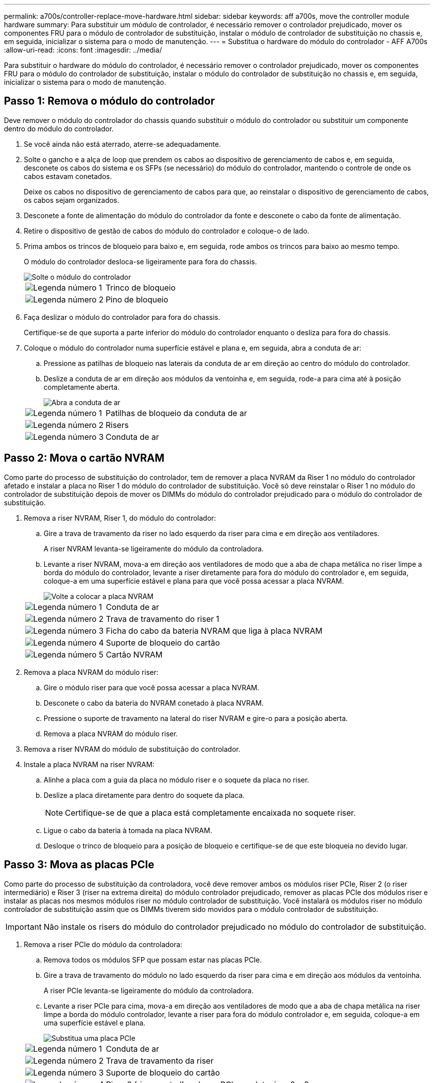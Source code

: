 ---
permalink: a700s/controller-replace-move-hardware.html 
sidebar: sidebar 
keywords: aff a700s, move the controller module hardware 
summary: Para substituir um módulo de controlador, é necessário remover o controlador prejudicado, mover os componentes FRU para o módulo de controlador de substituição, instalar o módulo de controlador de substituição no chassis e, em seguida, inicializar o sistema para o modo de manutenção. 
---
= Substitua o hardware do módulo do controlador - AFF A700s
:allow-uri-read: 
:icons: font
:imagesdir: ../media/


[role="lead"]
Para substituir o hardware do módulo do controlador, é necessário remover o controlador prejudicado, mover os componentes FRU para o módulo do controlador de substituição, instalar o módulo do controlador de substituição no chassis e, em seguida, inicializar o sistema para o modo de manutenção.



== Passo 1: Remova o módulo do controlador

Deve remover o módulo do controlador do chassis quando substituir o módulo do controlador ou substituir um componente dentro do módulo do controlador.

. Se você ainda não está aterrado, aterre-se adequadamente.
. Solte o gancho e a alça de loop que prendem os cabos ao dispositivo de gerenciamento de cabos e, em seguida, desconete os cabos do sistema e os SFPs (se necessário) do módulo do controlador, mantendo o controle de onde os cabos estavam conetados.
+
Deixe os cabos no dispositivo de gerenciamento de cabos para que, ao reinstalar o dispositivo de gerenciamento de cabos, os cabos sejam organizados.

. Desconete a fonte de alimentação do módulo do controlador da fonte e desconete o cabo da fonte de alimentação.
. Retire o dispositivo de gestão de cabos do módulo do controlador e coloque-o de lado.
. Prima ambos os trincos de bloqueio para baixo e, em seguida, rode ambos os trincos para baixo ao mesmo tempo.
+
O módulo do controlador desloca-se ligeiramente para fora do chassis.

+
image::../media/drw_a700s_pcm_remove.png[Solte o módulo do controlador]

+
[cols="1,4"]
|===


 a| 
image:../media/icon_round_1.png["Legenda número 1"]
 a| 
Trinco de bloqueio



 a| 
image:../media/icon_round_2.png["Legenda número 2"]
 a| 
Pino de bloqueio

|===
. Faça deslizar o módulo do controlador para fora do chassis.
+
Certifique-se de que suporta a parte inferior do módulo do controlador enquanto o desliza para fora do chassis.

. Coloque o módulo do controlador numa superfície estável e plana e, em seguida, abra a conduta de ar:
+
.. Pressione as patilhas de bloqueio nas laterais da conduta de ar em direção ao centro do módulo do controlador.
.. Deslize a conduta de ar em direção aos módulos da ventoinha e, em seguida, rode-a para cima até à posição completamente aberta.
+
image::../media/drw_a700s_open_air_duct.png[Abra a conduta de ar]

+
[cols="1,4"]
|===


 a| 
image:../media/icon_round_1.png["Legenda número 1"]
 a| 
Patilhas de bloqueio da conduta de ar



 a| 
image:../media/icon_round_2.png["Legenda número 2"]
 a| 
Risers



 a| 
image:../media/icon_round_3.png["Legenda número 3"]
 a| 
Conduta de ar

|===






== Passo 2: Mova o cartão NVRAM

Como parte do processo de substituição do controlador, tem de remover a placa NVRAM da Riser 1 no módulo do controlador afetado e instalar a placa no Riser 1 do módulo do controlador de substituição. Você só deve reinstalar o Riser 1 no módulo do controlador de substituição depois de mover os DIMMs do módulo do controlador prejudicado para o módulo do controlador de substituição.

. Remova a riser NVRAM, Riser 1, do módulo do controlador:
+
.. Gire a trava de travamento da riser no lado esquerdo da riser para cima e em direção aos ventiladores.
+
A riser NVRAM levanta-se ligeiramente do módulo da controladora.

.. Levante a riser NVRAM, mova-a em direção aos ventiladores de modo que a aba de chapa metálica no riser limpe a borda do módulo do controlador, levante a riser diretamente para fora do módulo do controlador e, em seguida, coloque-a em uma superfície estável e plana para que você possa acessar a placa NVRAM.
+
image::../media/drw_a700s_nvme_replace.png[Volte a colocar a placa NVRAM]

+
[cols="1,4"]
|===


 a| 
image:../media/icon_round_1.png["Legenda número 1"]
 a| 
Conduta de ar



 a| 
image:../media/icon_round_2.png["Legenda número 2"]
 a| 
Trava de travamento do riser 1



 a| 
image:../media/icon_round_3.png["Legenda número 3"]
 a| 
Ficha do cabo da bateria NVRAM que liga à placa NVRAM



 a| 
image:../media/icon_round_4.png["Legenda número 4"]
 a| 
Suporte de bloqueio do cartão



 a| 
image:../media/icon_round_5.png["Legenda número 5"]
 a| 
Cartão NVRAM

|===


. Remova a placa NVRAM do módulo riser:
+
.. Gire o módulo riser para que você possa acessar a placa NVRAM.
.. Desconete o cabo da bateria do NVRAM conetado à placa NVRAM.
.. Pressione o suporte de travamento na lateral do riser NVRAM e gire-o para a posição aberta.
.. Remova a placa NVRAM do módulo riser.


. Remova a riser NVRAM do módulo de substituição do controlador.
. Instale a placa NVRAM na riser NVRAM:
+
.. Alinhe a placa com a guia da placa no módulo riser e o soquete da placa no riser.
.. Deslize a placa diretamente para dentro do soquete da placa.
+

NOTE: Certifique-se de que a placa está completamente encaixada no soquete riser.

.. Ligue o cabo da bateria à tomada na placa NVRAM.
.. Desloque o trinco de bloqueio para a posição de bloqueio e certifique-se de que este bloqueia no devido lugar.






== Passo 3: Mova as placas PCIe

Como parte do processo de substituição da controladora, você deve remover ambos os módulos riser PCIe, Riser 2 (o riser intermediário) e Riser 3 (riser na extrema direita) do módulo controlador prejudicado, remover as placas PCIe dos módulos riser e instalar as placas nos mesmos módulos riser no módulo controlador de substituição. Você instalará os módulos riser no módulo controlador de substituição assim que os DIMMs tiverem sido movidos para o módulo controlador de substituição.


IMPORTANT: Não instale os risers do módulo do controlador prejudicado no módulo do controlador de substituição.

. Remova a riser PCIe do módulo da controladora:
+
.. Remova todos os módulos SFP que possam estar nas placas PCIe.
.. Gire a trava de travamento do módulo no lado esquerdo da riser para cima e em direção aos módulos da ventoinha.
+
A riser PCIe levanta-se ligeiramente do módulo da controladora.

.. Levante a riser PCIe para cima, mova-a em direção aos ventiladores de modo que a aba de chapa metálica na riser limpe a borda do módulo controlador, levante a riser para fora do módulo controlador e, em seguida, coloque-a em uma superfície estável e plana.
+
image::../media/drw_a700s_pcie_replace.png[Substitua uma placa PCIe]

+
[cols="1,4"]
|===


 a| 
image:../media/icon_round_1.png["Legenda número 1"]
 a| 
Conduta de ar



 a| 
image:../media/icon_round_2.png["Legenda número 2"]
 a| 
Trava de travamento da riser



 a| 
image:../media/icon_round_3.png["Legenda número 3"]
 a| 
Suporte de bloqueio do cartão



 a| 
image:../media/icon_round_4.png["Legenda número 4"]
 a| 
Riser 2 (riser central) e placas PCI nos slots riser 2 e 3.

|===


. Remova a placa PCIe da riser:
+
.. Gire o riser para que você possa acessar a placa PCIe.
.. Pressione o suporte de travamento na lateral da riser PCIe e gire-o até a posição aberta.
.. Remova a placa PCIe da riser.


. Remova a riser correspondente do módulo do controlador de substituição.
. Instale a placa PCIe na riser a partir da controladora de substituição e reinstale-a novamente na controladora de substituição:
+
.. Alinhe a placa com a guia da placa no riser e o soquete da placa no riser e, em seguida, deslize-a diretamente para o soquete no riser.
+
Certifique-se de que a placa está completamente encaixada no soquete riser.

.. Reinstale a riser no módulo do controlador de substituição.
.. Rode o trinco de bloqueio para o lugar até encaixar na posição de bloqueio.


. Repita os passos anteriores para as placas Riser 3 e PCIe nos slots 4 e 5 no módulo controlador prejudicado.




== Passo 4: Mova a Mídia de inicialização

Há dois dispositivos de Mídia de inicialização no AFF A700s, um primário e um secundário ou um suporte de inicialização de backup. Você deve movê-los do controlador prejudicado para o controlador _replacement_ e instalá-los em seus respetivos slots no controlador _replacement_.

Os suportes de arranque estão localizados sob Riser 2, o módulo riser PCIe central. Este módulo PCIe deve ser removido para obter acesso à Mídia de inicialização.

. Localize o suporte de arranque:
+
.. Abra a conduta de ar, se necessário.
.. Se necessário, remova o Riser 2, o módulo PCIe central, desbloqueando a trava de travamento e removendo a riser do módulo do controlador.
+
image::../media/drw_a700s_boot_media_replace.png[Substitua o suporte de arranque]



+
[cols="1,4"]
|===


 a| 
image:../media/icon_round_1.png["Legenda número 1"]
 a| 
Conduta de ar



 a| 
image:../media/icon_round_2.png["Legenda número 2"]
 a| 
Riser 2 (módulo PCIe central)



 a| 
image:../media/icon_round_3.png["Legenda número 3"]
 a| 
Parafuso do suporte de arranque



 a| 
image:../media/icon_round_4.png["Legenda número 4"]
 a| 
Suporte de arranque

|===
. Retire o suporte de arranque do módulo do controlador:
+
.. Utilizando uma chave de fendas Phillips nº 1, retire o parafuso que segura o suporte de arranque e coloque o parafuso de lado num local seguro.
.. Agarrando os lados do suporte de arranque, rode suavemente o suporte de arranque para cima e, em seguida, puxe o suporte de arranque para fora do encaixe e coloque-o de lado.


. Mova o suporte de arranque para o novo módulo do controlador e instale-o:
+

NOTE: Instale o suporte de arranque no mesmo socket no módulo do controlador de substituição que foi instalado no módulo do controlador afetado; o socket do suporte de arranque primário (ranhura 1) ao socket do suporte de arranque primário e o socket do suporte de arranque secundário (ranhura 2) ao socket do suporte de arranque secundário.

+
.. Alinhe as extremidades do suporte de arranque com o alojamento do encaixe e, em seguida, empurre-o suavemente no encaixe.
.. Rode o suporte de arranque para baixo em direção à placa-mãe.
.. Fixe o suporte de arranque à placa-mãe utilizando o parafuso do suporte de arranque.
+
Não aperte demasiado o parafuso ou poderá danificar o suporte de arranque.







== Passo 5: Mova os fãs

É necessário mover as ventoinhas do módulo do controlador desativado para o módulo de substituição ao substituir um módulo do controlador com falha.

. Retire o módulo da ventoinha apertando as patilhas de bloqueio na parte lateral do módulo da ventoinha e, em seguida, levantando o módulo da ventoinha diretamente para fora do módulo do controlador.
+
image::../media/drw_a700s_replace_fan.png[Substitua uma ventoinha]

+
[cols="1,4"]
|===


 a| 
image:../media/icon_round_1.png["Legenda número 1"]
 a| 
Patilhas de bloqueio da ventoinha



 a| 
image:../media/icon_round_2.png["Legenda número 2"]
 a| 
Módulo da ventoinha

|===
. Mova o módulo da ventoinha para o módulo do controlador de substituição e, em seguida, instale o módulo da ventoinha alinhando as extremidades com a abertura no módulo do controlador e, em seguida, deslizando o módulo da ventoinha para o módulo do controlador até que os trincos de bloqueio encaixem no lugar.
. Repita estes passos para os restantes módulos do ventilador.




== Passo 6: Mova os DIMMs do sistema

Para mover os DIMMs, localize-os e mova-os do controlador prejudicado para o controlador de substituição e siga a sequência específica de passos.

. Localize os DIMMs no módulo do controlador.
+
image::../media/drw_a700s_dimm_replace.png[Substitua um DIMM]

+
[cols="1,4"]
|===


 a| 
image:../media/icon_round_1.png["Legenda número 1"]
 a| 
Conduta de ar



 a| 
image:../media/icon_round_2.png["Legenda número 2"]
 a| 
Riser 1 e DIMM banco 1-4



 a| 
image:../media/icon_round_3.png["Legenda número 3"]
 a| 
Riser 2 e DIMM bancos 5-8 e 9-12



 a| 
image:../media/icon_round_4.png["Legenda número 4"]
 a| 
Riser 3 e DIMM banco 13-16

|===
. Observe a orientação do DIMM no soquete para que você possa inserir o DIMM no módulo do controlador de substituição na orientação adequada.
. Ejete o DIMM de seu slot, empurrando lentamente as duas abas do ejetor do DIMM em ambos os lados do DIMM e, em seguida, deslize o DIMM para fora do slot.
+

NOTE: Segure cuidadosamente o DIMM pelas bordas para evitar a pressão nos componentes da placa de circuito DIMM.

. Localize o slot onde você está instalando o DIMM.
. Certifique-se de que as abas do ejetor DIMM no conetor estão na posição aberta e insira o DIMM diretamente no slot.
+
O DIMM encaixa firmemente no slot, mas deve entrar facilmente. Caso contrário, realinhar o DIMM com o slot e reinseri-lo.

+

NOTE: Inspecione visualmente o DIMM para verificar se ele está alinhado uniformemente e totalmente inserido no slot.

. Empurre com cuidado, mas firmemente, na borda superior do DIMM até que as abas do ejetor se encaixem no lugar sobre os entalhes nas extremidades do DIMM.
. Repita estas etapas para os DIMMs restantes.




== Passo 7: Instale o módulo NVRAM

Para instalar o módulo NVRAM, tem de seguir a sequência específica de passos.

. Instale a riser no módulo do controlador:
+
.. Alinhe o lábio da riser com a parte inferior da chapa metálica do módulo do controlador.
.. Guie a riser ao longo dos pinos no módulo da controladora e baixe a riser para dentro do módulo da controladora.
.. Desloque o trinco de bloqueio para baixo e clique-o na posição de bloqueio.
+
Quando bloqueado, a trava de travamento fica alinhada com a parte superior da riser e a riser fica bem no módulo da controladora.

.. Reinsira todos os módulos SFP que foram removidos das placas PCIe.






== Passo 8: Mova a bateria do NVRAM

Ao substituir o módulo do controlador, tem de mover a bateria do NVRAM do módulo do controlador desativado para o módulo do controlador de substituição

. Localize a bateria NVRAM no lado esquerdo do módulo riser, Riser 1.
+
image::../media/drw_a700s_nvme_battery_replace.png[Substitua a bateria do NVRAM]

+
[cols="1,4"]
|===


 a| 
image:../media/icon_round_1.png["Legenda número 1"]
 a| 
Ficha da bateria NVRAM



 a| 
image:../media/icon_round_2.png["Legenda número 2"]
 a| 
Patilha azul de bloqueio da bateria do NVRAM

|===
. Localize a ficha da bateria e aperte o clipe na face da ficha da bateria para soltar a ficha da tomada e, em seguida, desligue o cabo da bateria da tomada.
. Segure a bateria e pressione a patilha de bloqueio azul marcada com PUSH e, em seguida, levante a bateria para fora do suporte e do módulo do controlador.
. Mova a bateria para o módulo do controlador de substituição e, em seguida, instale-a na riser NVRAM:
+
.. Deslize a bateria para baixo ao longo da parede lateral de chapa metálica até que as patilhas de suporte no gancho lateral para dentro das ranhuras da bateria, e o trinco da bateria engata e bloqueia no lugar.
.. Pressione firmemente a bateria para baixo para se certificar de que está bloqueada no lugar.
.. Ligue a ficha da bateria à tomada riser e certifique-se de que a ficha fica fixa no lugar.






== Passo 9: Instale um riser PCIe

Para instalar um riser PCIe, você deve seguir uma sequência específica de etapas.

. Se você ainda não está aterrado, aterre-se adequadamente.
. Instale a riser no módulo do controlador:
+
.. Alinhe o lábio da riser com a parte inferior da chapa metálica do módulo do controlador.
.. Guie a riser ao longo dos pinos no módulo da controladora e baixe a riser para dentro do módulo da controladora.
.. Desloque o trinco de bloqueio para baixo e clique-o na posição de bloqueio.
+
Quando bloqueado, a trava de travamento fica alinhada com a parte superior da riser e a riser fica bem no módulo da controladora.

.. Reinsira todos os módulos SFP que foram removidos das placas PCIe.


. Repita os passos anteriores para as placas Riser 3 e PCIe nos slots 4 e 5 no módulo controlador prejudicado.




== Passo 10: Mova a fonte de alimentação

Deve mover a fonte de alimentação e a fonte de alimentação em branco do módulo do controlador afetado para o módulo do controlador de substituição quando substituir um módulo do controlador.

. Se você ainda não está aterrado, aterre-se adequadamente.
. Rode a pega do excêntrico de forma a que possa ser utilizada para retirar a fonte de alimentação do módulo do controlador enquanto prime a patilha de bloqueio.
+

CAUTION: A fonte de alimentação é curta. Utilize sempre as duas mãos para o apoiar quando o retirar do módulo do controlador, de modo a que não se liberte subitamente do módulo do controlador e o machuque.

+
image::../media/drw_a700s_replace_psu.gif[Substitua uma PSU]

+
[cols="1,4"]
|===


 a| 
image:../media/icon_round_1.png["Legenda número 1"]
 a| 
Patilha de bloqueio da fonte de alimentação azul



 a| 
image:../media/icon_round_2.png["Legenda número 2"]
 a| 
Fonte de alimentação

|===
. Mova a fonte de alimentação para o novo módulo do controlador e, em seguida, instale-a.
. Utilizando ambas as mãos, apoie e alinhe as extremidades da fonte de alimentação com a abertura no módulo do controlador e, em seguida, empurre cuidadosamente a fonte de alimentação para o módulo do controlador até que a patilha de bloqueio encaixe no lugar.
+
As fontes de alimentação apenas engatarão adequadamente com o conetor interno e trancam no lugar de uma forma.

+

NOTE: Para evitar danificar o conetor interno, não utilize força excessiva ao deslizar a fonte de alimentação para o sistema.

. Retire o painel de vedação da PSU do módulo do controlador desativado e, em seguida, instale-o no módulo do controlador de substituição.




== Passo 11: Instale o módulo do controlador

Depois de todos os componentes terem sido movidos do módulo do controlador afetado para o módulo do controlador de substituição, tem de instalar o módulo do controlador de substituição no chassis e, em seguida, iniciá-lo no modo de manutenção.

. Se você ainda não está aterrado, aterre-se adequadamente.
. Se ainda não o tiver feito, feche a conduta de ar:
+
.. Desloque a conduta de ar até ao módulo do controlador.
.. Faça deslizar a conduta de ar na direção dos tirantes até que as patilhas de bloqueio encaixem no lugar.
.. Inspecione a conduta de ar para se certificar de que está corretamente encaixada e trancada no lugar.
+
image::../media/drw_a700s_close_air_duct.png[Fechar a conduta de ar]



+
[cols="1,4"]
|===


 a| 
image:../media/icon_round_1.png["Legenda número 1"]
 a| 
Patilhas de bloqueio



 a| 
image:../media/icon_round_2.png["Legenda número 2"]
 a| 
Deslize o êmbolo

|===
. Alinhe a extremidade do módulo do controlador com a abertura no chassis e, em seguida, empurre cuidadosamente o módulo do controlador até meio do sistema.
+

NOTE: Não introduza completamente o módulo do controlador no chassis até ser instruído a fazê-lo.

. Faça o cabeamento apenas das portas de gerenciamento e console, para que você possa acessar o sistema para executar as tarefas nas seções a seguir.
+

NOTE: Você conetará o resto dos cabos ao módulo do controlador posteriormente neste procedimento.

. Conclua a reinstalação do módulo do controlador:
+
.. Empurre firmemente o módulo do controlador para dentro do chassi até que ele atenda ao plano médio e esteja totalmente assentado.
+
Os trincos de bloqueio sobem quando o módulo do controlador está totalmente assente.

+

NOTE: Não utilize força excessiva ao deslizar o módulo do controlador para dentro do chassis para evitar danificar os conetores.

.. Rode os trincos de bloqueio para cima, inclinando-os de forma a que estes limpem os pinos de bloqueio e, em seguida, baixe-os para a posição de bloqueio.
.. Conete os cabos de alimentação às fontes de alimentação, reinstale o colar de travamento do cabo de alimentação e, em seguida, conete as fontes de alimentação à fonte de alimentação.
+
O módulo do controlador começa a inicializar assim que a energia é restaurada. Esteja preparado para interromper o processo de inicialização.

.. Interrompa o processo de inicialização pressionando `Ctrl-C`.


. Conete os cabos do sistema e os módulos do transcetor ao módulo do controlador e reinstale o dispositivo de gerenciamento de cabos.
. Ligue os cabos de alimentação às fontes de alimentação e volte a instalar os fixadores do cabo de alimentação.
. Se o sistema estiver configurado para suportar interconexão de cluster de 10 GbE e conexões de dados em NICs de 40 GbE ou portas integradas, converta essas portas em conexões de 10 GbE usando o comando nicadmin Convert do modo de manutenção.
+

NOTE: Certifique-se de sair do modo de manutenção depois de concluir a conversão.


